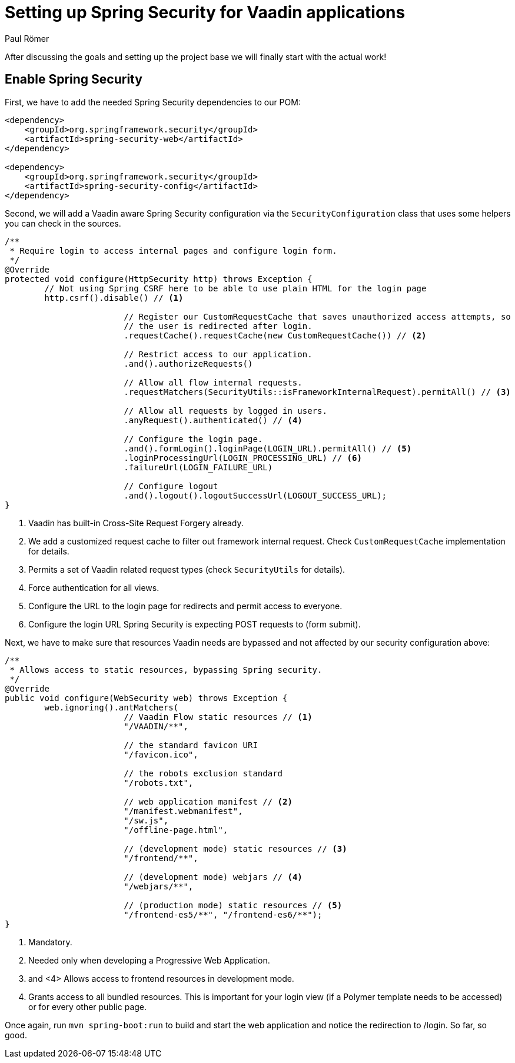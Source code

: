 = Setting up Spring Security for Vaadin applications
:title: Setting up Spring Security for Vaadin applications
:author: Paul Römer
:type: text
:tags: Spring, Spring Boot
:description: Detailed explanation to setup Spring Security for Vaadin applications
:repo: https://github.com/vaadin-learning-center/spring-secured-vaadin
:linkattrs:
:imagesdir: ./images

After discussing the goals and setting up the project base we will finally start with the actual work!

== Enable Spring Security
First, we have to add the needed Spring Security dependencies to our POM:
[source,xml]
----
<dependency>
    <groupId>org.springframework.security</groupId>
    <artifactId>spring-security-web</artifactId>
</dependency>

<dependency>
    <groupId>org.springframework.security</groupId>
    <artifactId>spring-security-config</artifactId>
</dependency>
----

Second, we will add a Vaadin aware Spring Security configuration via the `SecurityConfiguration` class that uses some helpers you can check in the sources.
[source,java,linenums]
----
/**
 * Require login to access internal pages and configure login form.
 */
@Override
protected void configure(HttpSecurity http) throws Exception {
	// Not using Spring CSRF here to be able to use plain HTML for the login page
	http.csrf().disable() // <1>

			// Register our CustomRequestCache that saves unauthorized access attempts, so
			// the user is redirected after login.
			.requestCache().requestCache(new CustomRequestCache()) // <2>

			// Restrict access to our application.
			.and().authorizeRequests()

			// Allow all flow internal requests.
			.requestMatchers(SecurityUtils::isFrameworkInternalRequest).permitAll() // <3>

			// Allow all requests by logged in users.
			.anyRequest().authenticated() // <4>

			// Configure the login page.
			.and().formLogin().loginPage(LOGIN_URL).permitAll() // <5>
			.loginProcessingUrl(LOGIN_PROCESSING_URL) // <6>
			.failureUrl(LOGIN_FAILURE_URL)

			// Configure logout
			.and().logout().logoutSuccessUrl(LOGOUT_SUCCESS_URL);
}
----
<1> Vaadin has built-in Cross-Site Request Forgery already.
<2> We add a customized request cache to filter out framework internal request. Check `CustomRequestCache` implementation for details.
<3> Permits a set of Vaadin related request types (check `SecurityUtils` for details).
<4> Force authentication for all views.
<5> Configure the URL to the login page for redirects and permit access to everyone.
<6> Configure the login URL Spring Security is expecting POST requests to (form submit).

Next, we have to make sure that resources Vaadin needs are bypassed and not affected by our security configuration above:
[source,java,linenums]
----
/**
 * Allows access to static resources, bypassing Spring security.
 */
@Override
public void configure(WebSecurity web) throws Exception {
	web.ignoring().antMatchers(
			// Vaadin Flow static resources // <1>
			"/VAADIN/**",

			// the standard favicon URI
			"/favicon.ico",

			// the robots exclusion standard
			"/robots.txt",

			// web application manifest // <2>
			"/manifest.webmanifest",
			"/sw.js",
			"/offline-page.html",

			// (development mode) static resources // <3>
			"/frontend/**",

			// (development mode) webjars // <4>
			"/webjars/**",

			// (production mode) static resources // <5>
			"/frontend-es5/**", "/frontend-es6/**");
}
----
<1> Mandatory.
<2> Needed only when developing a Progressive Web Application.
<3> and <4> Allows access to frontend resources in development mode.
<5> Grants access to all bundled resources. This is important for your login view (if a Polymer template needs to be accessed) or for every other public page.

Once again, run `mvn spring-boot:run` to build and start the web application and notice the redirection to /login. So far, so good.

